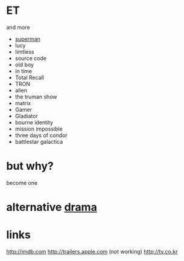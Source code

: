 * ET

and more

- [[file:superman.org][superman]]
- lucy
- limtless
- source code
- old boy
- in time
- Total Recall
- TRON
- alien
- the truman show
- matrix
- Gamer
- Gladiator
- bourne identity
- mission impossible
- three days of condor
- battlestar galactica

* but why?

become one

* alternative [[file:drama.org][drama]]

* links

http://imdb.com
http://trailers.apple.com
(not working) http://tv.co.kr


